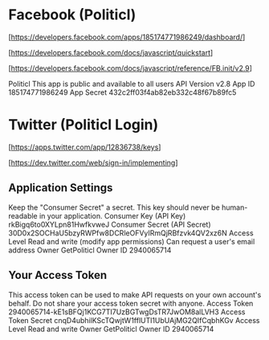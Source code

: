 * Facebook (Politicl)

  [https://developers.facebook.com/apps/185174771986249/dashboard/]

  [https://developers.facebook.com/docs/javascript/quickstart]

  [https://developers.facebook.com/docs/javascript/reference/FB.init/v2.9]

Politicl
This app is public and available to all users
API Version
v2.8
App ID
185174771986249
App Secret
432c2ff03f4ab82eb332c48f67b89fc5



* Twitter (Politicl Login)

  [https://apps.twitter.com/app/12836738/keys]

  [https://dev.twitter.com/web/sign-in/implementing]

** Application Settings

Keep the "Consumer Secret" a secret. This key should never be human-readable in your application.
Consumer Key (API Key)	rkBigq6to0XYLpn81HwfkvweJ
Consumer Secret (API Secret)	30D0x2SOCHaU5bzyRWPfw8DCRleOFVyIRmQjRBfzvk4QV2xz6N
Access Level	Read and write (modify app permissions)
Can request a user's email address
Owner	GetPoliticl
Owner ID	2940065714


** Your Access Token

This access token can be used to make API requests on your own account's behalf. Do not share your access token secret with anyone.
Access Token	2940065714-kE1sBFQj1KCG7TI7UzBGTwgDsTR7JwOM8alLVH3
Access Token Secret	cnqD4ubhilKScTQwjtW1fflUTl1UbUAjMG2QIfCqbhKGv
Access Level	Read and write
Owner	GetPoliticl
Owner ID	2940065714


